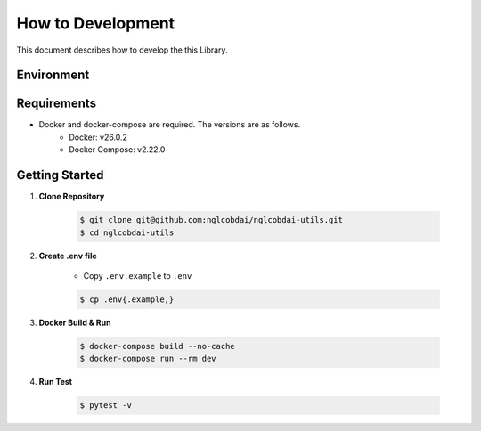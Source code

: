 How to Development
==================

This document describes how to develop the this Library.

Environment
-----------

.. image:: https://img.shields.io/badge/-Ubuntu_22.04_LTS-fad9c1.svg?logo=ubuntu&style=flat

.. image:: https://img.shields.io/badge/-Docker_v26.0.2-0055a4.svg?logo=docker&style=flat

.. image:: https://img.shields.io/badge/-Docker_Compose_v2.22.0-0055a4.svg?logo=docker&style=flat

.. image:: https://img.shields.io/badge/-Python_3.10-F9DC3E.svg?logo=python&style=flat

.. image:: https://img.shields.io/badge/-Poetry-2c2d72.svg?logo=python&style=flat

Requirements
------------

- Docker and docker-compose are required. The versions are as follows.
    - Docker: v26.0.2
    - Docker Compose: v2.22.0

Getting Started
---------------

1. **Clone Repository**

    .. code-block:: sh

        $ git clone git@github.com:nglcobdai/nglcobdai-utils.git
        $ cd nglcobdai-utils

2. **Create .env file**

    - Copy ``.env.example`` to ``.env``

    .. code-block:: sh

        $ cp .env{.example,}

3. **Docker Build & Run**

    .. code-block:: sh

        $ docker-compose build --no-cache
        $ docker-compose run --rm dev

4. **Run Test**

    .. code-block:: sh

        $ pytest -v
